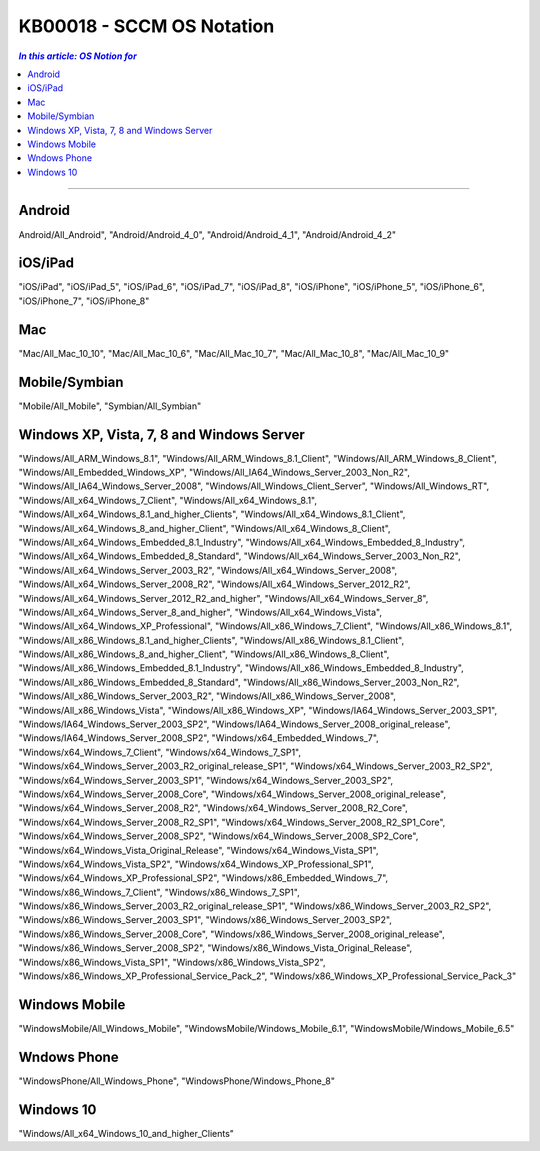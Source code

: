 KB00018 - SCCM OS Notation
=========================================

.. contents:: `In this article: OS Notion for`
    :depth: 1
    :local:

-------

Android
**********************************
Android/All_Android", 
"Android/Android_4_0", 
"Android/Android_4_1", 
"Android/Android_4_2"

iOS/iPad
**********************************
"iOS/iPad", 
"iOS/iPad_5", 
"iOS/iPad_6", 
"iOS/iPad_7", 
"iOS/iPad_8", 
"iOS/iPhone",
"iOS/iPhone_5", 
"iOS/iPhone_6", 
"iOS/iPhone_7", 
"iOS/iPhone_8"

Mac
*********************************
"Mac/All_Mac_10_10", 
"Mac/All_Mac_10_6", 
"Mac/All_Mac_10_7", 
"Mac/All_Mac_10_8", 
"Mac/All_Mac_10_9"

Mobile/Symbian
*********************************
"Mobile/All_Mobile", 
"Symbian/All_Symbian"

Windows XP, Vista, 7, 8 and Windows Server
************************************************
"Windows/All_ARM_Windows_8.1", 
"Windows/All_ARM_Windows_8.1_Client", 
"Windows/All_ARM_Windows_8_Client", 
"Windows/All_Embedded_Windows_XP", 
"Windows/All_IA64_Windows_Server_2003_Non_R2", 
"Windows/All_IA64_Windows_Server_2008", 
"Windows/All_Windows_Client_Server", 
"Windows/All_Windows_RT", 
"Windows/All_x64_Windows_7_Client", 
"Windows/All_x64_Windows_8.1", 
"Windows/All_x64_Windows_8.1_and_higher_Clients", 
"Windows/All_x64_Windows_8.1_Client", 
"Windows/All_x64_Windows_8_and_higher_Client", 
"Windows/All_x64_Windows_8_Client", 
"Windows/All_x64_Windows_Embedded_8.1_Industry", 
"Windows/All_x64_Windows_Embedded_8_Industry",
"Windows/All_x64_Windows_Embedded_8_Standard",
"Windows/All_x64_Windows_Server_2003_Non_R2", 
"Windows/All_x64_Windows_Server_2003_R2", 
"Windows/All_x64_Windows_Server_2008", 
"Windows/All_x64_Windows_Server_2008_R2", 
"Windows/All_x64_Windows_Server_2012_R2", 
"Windows/All_x64_Windows_Server_2012_R2_and_higher", 
"Windows/All_x64_Windows_Server_8", 
"Windows/All_x64_Windows_Server_8_and_higher", 
"Windows/All_x64_Windows_Vista",
"Windows/All_x64_Windows_XP_Professional",
"Windows/All_x86_Windows_7_Client", 
"Windows/All_x86_Windows_8.1", 
"Windows/All_x86_Windows_8.1_and_higher_Clients", 
"Windows/All_x86_Windows_8.1_Client", 
"Windows/All_x86_Windows_8_and_higher_Client", 
"Windows/All_x86_Windows_8_Client", 
"Windows/All_x86_Windows_Embedded_8.1_Industry", 
"Windows/All_x86_Windows_Embedded_8_Industry", 
"Windows/All_x86_Windows_Embedded_8_Standard", 
"Windows/All_x86_Windows_Server_2003_Non_R2", 
"Windows/All_x86_Windows_Server_2003_R2", 
"Windows/All_x86_Windows_Server_2008", 
"Windows/All_x86_Windows_Vista", 
"Windows/All_x86_Windows_XP", 
"Windows/IA64_Windows_Server_2003_SP1", 
"Windows/IA64_Windows_Server_2003_SP2", 
"Windows/IA64_Windows_Server_2008_original_release", 
"Windows/IA64_Windows_Server_2008_SP2", 
"Windows/x64_Embedded_Windows_7", 
"Windows/x64_Windows_7_Client", 
"Windows/x64_Windows_7_SP1", 
"Windows/x64_Windows_Server_2003_R2_original_release_SP1", 
"Windows/x64_Windows_Server_2003_R2_SP2", 
"Windows/x64_Windows_Server_2003_SP1", 
"Windows/x64_Windows_Server_2003_SP2", 
"Windows/x64_Windows_Server_2008_Core", 
"Windows/x64_Windows_Server_2008_original_release",
"Windows/x64_Windows_Server_2008_R2", 
"Windows/x64_Windows_Server_2008_R2_Core", 
"Windows/x64_Windows_Server_2008_R2_SP1", 
"Windows/x64_Windows_Server_2008_R2_SP1_Core",
"Windows/x64_Windows_Server_2008_SP2", 
"Windows/x64_Windows_Server_2008_SP2_Core", 
"Windows/x64_Windows_Vista_Original_Release", 
"Windows/x64_Windows_Vista_SP1", 
"Windows/x64_Windows_Vista_SP2", 
"Windows/x64_Windows_XP_Professional_SP1", 
"Windows/x64_Windows_XP_Professional_SP2",
"Windows/x86_Embedded_Windows_7", 
"Windows/x86_Windows_7_Client", 
"Windows/x86_Windows_7_SP1", 
"Windows/x86_Windows_Server_2003_R2_original_release_SP1", 
"Windows/x86_Windows_Server_2003_R2_SP2", 
"Windows/x86_Windows_Server_2003_SP1", 
"Windows/x86_Windows_Server_2003_SP2", 
"Windows/x86_Windows_Server_2008_Core", 
"Windows/x86_Windows_Server_2008_original_release", 
"Windows/x86_Windows_Server_2008_SP2", 
"Windows/x86_Windows_Vista_Original_Release", 
"Windows/x86_Windows_Vista_SP1", 
"Windows/x86_Windows_Vista_SP2", 
"Windows/x86_Windows_XP_Professional_Service_Pack_2", 
"Windows/x86_Windows_XP_Professional_Service_Pack_3"

Windows Mobile 
****************
"WindowsMobile/All_Windows_Mobile", 
"WindowsMobile/Windows_Mobile_6.1", 
"WindowsMobile/Windows_Mobile_6.5"

Wndows Phone
*******************
"WindowsPhone/All_Windows_Phone", 
"WindowsPhone/Windows_Phone_8"

Windows 10
****************
"Windows/All_x64_Windows_10_and_higher_Clients"